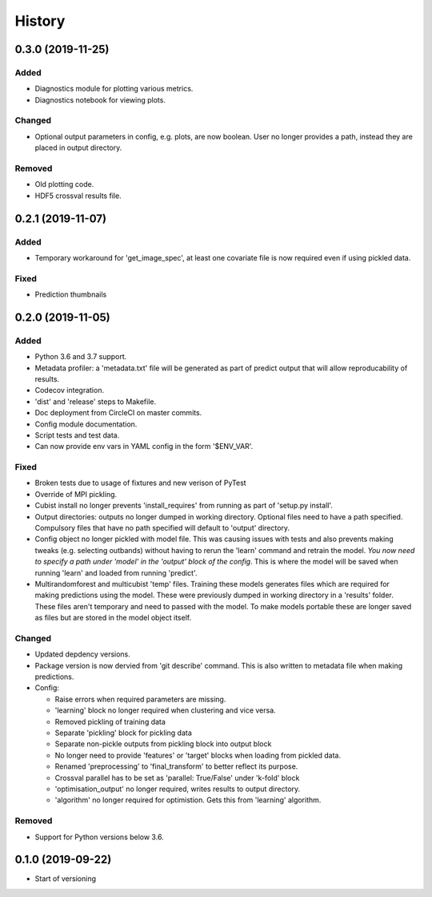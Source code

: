 .. :changelog:

History
=======
0.3.0 (2019-11-25)
------------------
Added
+++++
- Diagnostics module for plotting various metrics.
- Diagnostics notebook for viewing plots.

Changed
+++++++
- Optional output parameters in config, e.g. plots, are now boolean. User no longer provides a
  path, instead they are placed in output directory.

Removed
+++++++
- Old plotting code.
- HDF5 crossval results file.

0.2.1 (2019-11-07)
-----------------------
Added
+++++
- Temporary workaround for 'get_image_spec', at least one covariate file is now required
  even if using pickled data. 

Fixed
+++++
- Prediction thumbnails

0.2.0 (2019-11-05)
-----------------
Added
+++++
- Python 3.6 and 3.7 support.
- Metadata profiler: a 'metadata.txt' file will be generated as part of predict output that
  will allow reproducability of results.
- Codecov integration.
- 'dist' and 'release' steps to Makefile.
- Doc deployment from CircleCI on master commits.
- Config module documentation.
- Script tests and test data.
- Can now provide env vars in YAML config in the form '$ENV_VAR'.

Fixed
+++++
- Broken tests due to usage of fixtures and new verison of PyTest
- Override of MPI pickling.
- Cubist install no longer prevents 'install_requires' from running as part of 'setup.py install'.
- Output directories: outputs no longer dumped in working directory. Optional files need to have a
  path specified. Compulsory files that have no path specified will default to 'output' directory.
- Config object no longer pickled with model file. This was causing issues with tests and also
  prevents making tweaks (e.g. selecting outbands) without having to rerun the 'learn' command
  and retrain the model. *You now need to specify a path under 'model' in the 'output' block of
  the config*. This is where the model will be saved when running 'learn' and loaded from running
  'predict'.
- Multirandomforest and multicubist 'temp' files. Training these models generates files which
  are required for making predictions using the model. These were previously dumped in working
  directory in a 'results' folder. These files aren't temporary and need to passed with the model.
  To make models portable these are longer saved as files but are stored in the model object 
  itself.

Changed
+++++++
- Updated depdency versions.
- Package version is now dervied from 'git describe' command. This is also written to metadata
  file when making predictions.
- Config:

  - Raise errors when required parameters are missing.
  - 'learning' block no longer required when clustering and vice versa.
  - Removed pickling of training data
  - Separate 'pickling' block for pickling data
  - Separate non-pickle outputs from pickling block into output block
  - No longer need to provide 'features' or 'target' blocks when loading from pickled data.
  - Renamed 'preprocessing' to 'final_transform' to better reflect its purpose.
  - Crossval parallel has to be set as 'parallel: True/False' under 'k-fold' block
  - 'optimisation_output' no longer required, writes results to output directory.
  - 'algorithm' no longer required for optimistion. Gets this from 'learning' algorithm.

Removed
+++++++ 
- Support for Python versions below 3.6.

0.1.0 (2019-09-22)
------------------
- Start of versioning
